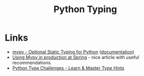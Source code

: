 :PROPERTIES:
:ID:       3f19e1ef-e5c4-45f1-822f-8d4d834acdbd
:mtime:    20231222190513 20231128102157
:ctime:    20231128102157
:END:
#+TITLE: Python Typing
#+FILETAGS: :python:typing:mypy:

* Links

+ [[https://www.mypy-lang.org/][mypy - Optional Static Typing for Python]] ([[https://mypy.readthedocs.io/en/stable/index.html][documentation]])
+ [[https://notes.crmarsh.com/using-mypy-in-production-at-spring][Using Mypy in production at Spring]] - nice article with useful recommendations.
+ [[https://python-type-challenges.zeabur.app/][Python Type Challenges - Learn & Master Type Hints]]
